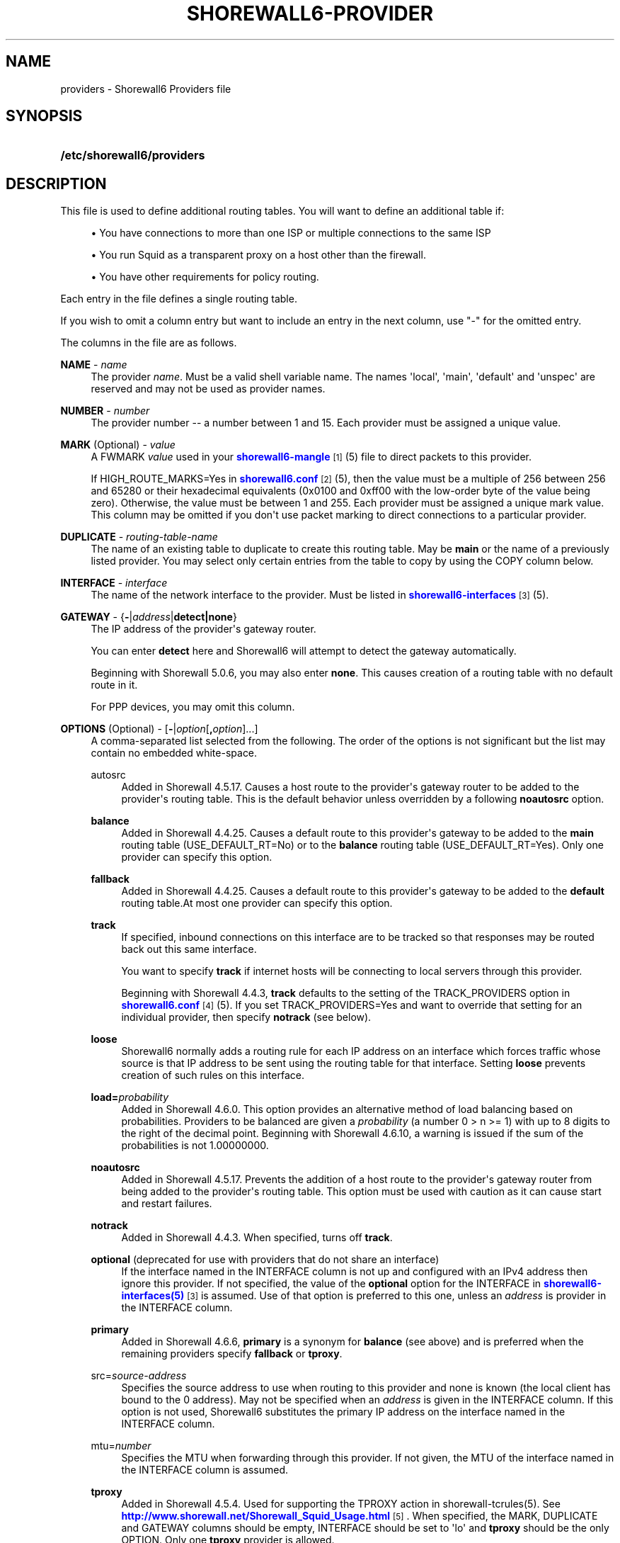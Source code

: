 '\" t
.\"     Title: shorewall6-providers
.\"    Author: [FIXME: author] [see http://docbook.sf.net/el/author]
.\" Generator: DocBook XSL Stylesheets v1.78.1 <http://docbook.sf.net/>
.\"      Date: 04/23/2016
.\"    Manual: Configuration Files
.\"    Source: Configuration Files
.\"  Language: English
.\"
.TH "SHOREWALL6\-PROVIDER" "5" "04/23/2016" "Configuration Files" "Configuration Files"
.\" -----------------------------------------------------------------
.\" * Define some portability stuff
.\" -----------------------------------------------------------------
.\" ~~~~~~~~~~~~~~~~~~~~~~~~~~~~~~~~~~~~~~~~~~~~~~~~~~~~~~~~~~~~~~~~~
.\" http://bugs.debian.org/507673
.\" http://lists.gnu.org/archive/html/groff/2009-02/msg00013.html
.\" ~~~~~~~~~~~~~~~~~~~~~~~~~~~~~~~~~~~~~~~~~~~~~~~~~~~~~~~~~~~~~~~~~
.ie \n(.g .ds Aq \(aq
.el       .ds Aq '
.\" -----------------------------------------------------------------
.\" * set default formatting
.\" -----------------------------------------------------------------
.\" disable hyphenation
.nh
.\" disable justification (adjust text to left margin only)
.ad l
.\" -----------------------------------------------------------------
.\" * MAIN CONTENT STARTS HERE *
.\" -----------------------------------------------------------------
.SH "NAME"
providers \- Shorewall6 Providers file
.SH "SYNOPSIS"
.HP \w'\fB/etc/shorewall6/providers\fR\ 'u
\fB/etc/shorewall6/providers\fR
.SH "DESCRIPTION"
.PP
This file is used to define additional routing tables\&. You will want to define an additional table if:
.sp
.RS 4
.ie n \{\
\h'-04'\(bu\h'+03'\c
.\}
.el \{\
.sp -1
.IP \(bu 2.3
.\}
You have connections to more than one ISP or multiple connections to the same ISP
.RE
.sp
.RS 4
.ie n \{\
\h'-04'\(bu\h'+03'\c
.\}
.el \{\
.sp -1
.IP \(bu 2.3
.\}
You run Squid as a transparent proxy on a host other than the firewall\&.
.RE
.sp
.RS 4
.ie n \{\
\h'-04'\(bu\h'+03'\c
.\}
.el \{\
.sp -1
.IP \(bu 2.3
.\}
You have other requirements for policy routing\&.
.RE
.PP
Each entry in the file defines a single routing table\&.
.PP
If you wish to omit a column entry but want to include an entry in the next column, use "\-" for the omitted entry\&.
.PP
The columns in the file are as follows\&.
.PP
\fBNAME\fR \- \fIname\fR
.RS 4
The provider
\fIname\fR\&. Must be a valid shell variable name\&. The names \*(Aqlocal\*(Aq, \*(Aqmain\*(Aq, \*(Aqdefault\*(Aq and \*(Aqunspec\*(Aq are reserved and may not be used as provider names\&.
.RE
.PP
\fBNUMBER\fR \- \fInumber\fR
.RS 4
The provider number \-\- a number between 1 and 15\&. Each provider must be assigned a unique value\&.
.RE
.PP
\fBMARK\fR (Optional) \- \fIvalue\fR
.RS 4
A FWMARK
\fIvalue\fR
used in your
\m[blue]\fBshorewall6\-mangle\fR\m[]\&\s-2\u[1]\d\s+2(5) file to direct packets to this provider\&.
.sp
If HIGH_ROUTE_MARKS=Yes in
\m[blue]\fBshorewall6\&.conf\fR\m[]\&\s-2\u[2]\d\s+2(5), then the value must be a multiple of 256 between 256 and 65280 or their hexadecimal equivalents (0x0100 and 0xff00 with the low\-order byte of the value being zero)\&. Otherwise, the value must be between 1 and 255\&. Each provider must be assigned a unique mark value\&. This column may be omitted if you don\*(Aqt use packet marking to direct connections to a particular provider\&.
.RE
.PP
\fBDUPLICATE\fR \- \fIrouting\-table\-name\fR
.RS 4
The name of an existing table to duplicate to create this routing table\&. May be
\fBmain\fR
or the name of a previously listed provider\&. You may select only certain entries from the table to copy by using the COPY column below\&.
.RE
.PP
\fBINTERFACE\fR \- \fIinterface\fR
.RS 4
The name of the network interface to the provider\&. Must be listed in
\m[blue]\fBshorewall6\-interfaces\fR\m[]\&\s-2\u[3]\d\s+2(5)\&.
.RE
.PP
\fBGATEWAY\fR \- {\fB\-\fR|\fIaddress\fR|\fBdetect|none\fR}
.RS 4
The IP address of the provider\*(Aqs gateway router\&.
.sp
You can enter
\fBdetect\fR
here and Shorewall6 will attempt to detect the gateway automatically\&.
.sp
Beginning with Shorewall 5\&.0\&.6, you may also enter
\fBnone\fR\&. This causes creation of a routing table with no default route in it\&.
.sp
For PPP devices, you may omit this column\&.
.RE
.PP
\fBOPTIONS\fR (Optional) \- [\fB\-\fR|\fIoption\fR[\fB,\fR\fIoption\fR]\&.\&.\&.]
.RS 4
A comma\-separated list selected from the following\&. The order of the options is not significant but the list may contain no embedded white\-space\&.
.PP
autosrc
.RS 4
Added in Shorewall 4\&.5\&.17\&. Causes a host route to the provider\*(Aqs gateway router to be added to the provider\*(Aqs routing table\&. This is the default behavior unless overridden by a following
\fBnoautosrc\fR
option\&.
.RE
.PP
\fBbalance\fR
.RS 4
Added in Shorewall 4\&.4\&.25\&. Causes a default route to this provider\*(Aqs gateway to be added to the
\fBmain\fR
routing table (USE_DEFAULT_RT=No) or to the
\fBbalance\fR
routing table (USE_DEFAULT_RT=Yes)\&. Only one provider can specify this option\&.
.RE
.PP
\fBfallback\fR
.RS 4
Added in Shorewall 4\&.4\&.25\&. Causes a default route to this provider\*(Aqs gateway to be added to the
\fBdefault\fR
routing table\&.At most one provider can specify this option\&.
.RE
.PP
\fBtrack\fR
.RS 4
If specified, inbound connections on this interface are to be tracked so that responses may be routed back out this same interface\&.
.sp
You want to specify
\fBtrack\fR
if internet hosts will be connecting to local servers through this provider\&.
.sp
Beginning with Shorewall 4\&.4\&.3,
\fBtrack\fR
defaults to the setting of the TRACK_PROVIDERS option in
\m[blue]\fBshorewall6\&.conf\fR\m[]\&\s-2\u[4]\d\s+2
(5)\&. If you set TRACK_PROVIDERS=Yes and want to override that setting for an individual provider, then specify
\fBnotrack\fR
(see below)\&.
.RE
.PP
\fBloose\fR
.RS 4
Shorewall6 normally adds a routing rule for each IP address on an interface which forces traffic whose source is that IP address to be sent using the routing table for that interface\&. Setting
\fBloose\fR
prevents creation of such rules on this interface\&.
.RE
.PP
\fBload=\fR\fB\fIprobability\fR\fR
.RS 4
Added in Shorewall 4\&.6\&.0\&. This option provides an alternative method of load balancing based on probabilities\&. Providers to be balanced are given a
\fIprobability\fR
(a number 0 > n >= 1) with up to 8 digits to the right of the decimal point\&. Beginning with Shorewall 4\&.6\&.10, a warning is issued if the sum of the probabilities is not 1\&.00000000\&.
.RE
.PP
\fBnoautosrc\fR
.RS 4
Added in Shorewall 4\&.5\&.17\&. Prevents the addition of a host route to the provider\*(Aqs gateway router from being added to the provider\*(Aqs routing table\&. This option must be used with caution as it can cause start and restart failures\&.
.RE
.PP
\fBnotrack\fR
.RS 4
Added in Shorewall 4\&.4\&.3\&. When specified, turns off
\fBtrack\fR\&.
.RE
.PP
\fBoptional\fR (deprecated for use with providers that do not share an interface)
.RS 4
If the interface named in the INTERFACE column is not up and configured with an IPv4 address then ignore this provider\&. If not specified, the value of the
\fBoptional\fR
option for the INTERFACE in
\m[blue]\fBshorewall6\-interfaces(5)\fR\m[]\&\s-2\u[3]\d\s+2
is assumed\&. Use of that option is preferred to this one, unless an
\fIaddress\fR
is provider in the INTERFACE column\&.
.RE
.PP
\fBprimary\fR
.RS 4
Added in Shorewall 4\&.6\&.6,
\fBprimary\fR
is a synonym for
\fBbalance\fR
(see above) and is preferred when the remaining providers specify
\fBfallback\fR
or
\fBtproxy\fR\&.
.RE
.PP
src=\fIsource\-address\fR
.RS 4
Specifies the source address to use when routing to this provider and none is known (the local client has bound to the 0 address)\&. May not be specified when an
\fIaddress\fR
is given in the INTERFACE column\&. If this option is not used, Shorewall6 substitutes the primary IP address on the interface named in the INTERFACE column\&.
.RE
.PP
mtu=\fInumber\fR
.RS 4
Specifies the MTU when forwarding through this provider\&. If not given, the MTU of the interface named in the INTERFACE column is assumed\&.
.RE
.PP
\fBtproxy\fR
.RS 4
Added in Shorewall 4\&.5\&.4\&. Used for supporting the TPROXY action in shorewall\-tcrules(5)\&. See
\m[blue]\fBhttp://www\&.shorewall\&.net/Shorewall_Squid_Usage\&.html\fR\m[]\&\s-2\u[5]\d\s+2\&. When specified, the MARK, DUPLICATE and GATEWAY columns should be empty, INTERFACE should be set to \*(Aqlo\*(Aq and
\fBtproxy\fR
should be the only OPTION\&. Only one
\fBtproxy\fR
provider is allowed\&.
.RE
.PP
\fBhostroute\fR
.RS 4
Added in Shorewall 4\&.5\&.21\&. This is the default behavior that results in a host route to the defined
\fBGATEWAY\fR
being inserted into the main routing table and into the provider\*(Aqs routing table\&.
\fBhostroute\fR
is required for older distributions but
\fBnohostroute\fR
(below) is appropriate for recent distributions\&.
\fBhostroute\fR
may interfere with Zebra\*(Aqs ability to add routes on some distributions such as Debian 7\&.
.RE
.PP
\fBnohostroute\fR
.RS 4
Added in Shorewall 4\&.5\&.21\&. nohostroute inhibits addition of a host route to the defined
\fBGATEWAY\fR
being inserted into the main routing table and into the provider\*(Aqs routing table\&.
\fBnohostroute\fR
is not appropriate for older distributions but is appropriate for recent distributions\&.
\fBnohostroute\fR
allows Zebra\*(Aqs to correctly add routes on some distributions such as Debian 7\&.
.RE
.PP
\fBpersistent\fR
.RS 4
Added in Shorewall 5\&.0\&.2 and alters the behavior of the
\fBdisable\fR
command:
.sp
.RS 4
.ie n \{\
\h'-04'\(bu\h'+03'\c
.\}
.el \{\
.sp -1
.IP \(bu 2.3
.\}
The provider\*(Aqs routing table still contains the apprioriate default route\&.
.RE
.sp
.RS 4
.ie n \{\
\h'-04'\(bu\h'+03'\c
.\}
.el \{\
.sp -1
.IP \(bu 2.3
.\}
Unless the
\fBnoautosrc\fR
option is specified, routing rules are generated to route traffic from the interfaces address(es) out of the provider\*(Aqs routing table\&.
.RE
.sp
.RS 4
.ie n \{\
\h'-04'\(bu\h'+03'\c
.\}
.el \{\
.sp -1
.IP \(bu 2.3
.\}
Persistent routing rules in
\m[blue]\fBshorewall6\-rtrules(5)\fR\m[]\&\s-2\u[6]\d\s+2
are present\&.
.RE
.RE
.RE
.PP
\fBCOPY\fR \- [{\fBnone\fR|\fIinterface\fR\fB[,\fR\fIinterface\fR]\&.\&.\&.}]
.RS 4
A comma\-separated list of other interfaces on your firewall\&. Wildcards specified using an asterisk ("*") are permitted (e\&.g\&., tun* )\&. Usually used only when DUPLICATE is
\fBmain\fR\&. Only copy routes through INTERFACE and through interfaces listed here\&. If you only wish to copy routes through INTERFACE, enter
\fBnone\fR
in this column\&.
.sp
Beginning with Shorewall 4\&.5\&.17, blackhole, unreachable and prohibit routes are no longer copied by default but may be copied by including
\fBblackhole\fR,\fBunreachable\fR
and
\fBprohibit\fR
respectively in the COPY list\&.
.RE
.SH "EXAMPLES"
.PP
Example 1:
.RS 4
You run squid in your DMZ on IP address 2002:ce7c:92b4:1::2\&. Your DMZ interface is eth2
.sp
.if n \{\
.RS 4
.\}
.nf
        #NAME   NUMBER  MARK DUPLICATE  INTERFACE GATEWAY              OPTIONS
        Squid   1       1    \-          eth2      2002:ce7c:92b4:1::2  \-
.fi
.if n \{\
.RE
.\}
.RE
.PP
Example 2:
.RS 4
eth0 connects to ISP 1\&. The ISP\*(Aqs gateway router has IP address 2001:ce7c:92b4:1::2\&.
.sp
eth1 connects to ISP 2\&. The ISP\*(Aqs gateway router has IP address 2001:d64c:83c9:12::8b\&.
.sp
eth2 connects to a local network\&.
.sp
.if n \{\
.RS 4
.\}
.nf
        #NAME NUMBER MARK DUPLICATE INTERFACE GATEWAY               OPTIONS    COPY
        ISP1  1       1    main      eth0     2001:ce7c:92b4:1::2   track      eth2
        ISP2  2       2    main      eth1     2001:d64c:83c9:12::8b track      eth2
.fi
.if n \{\
.RE
.\}
.RE
.SH "FILES"
.PP
/etc/shorewall6/providers
.SH "SEE ALSO"
.PP
\m[blue]\fBhttp://www\&.shorewall\&.net/MultiISP\&.html\fR\m[]\&\s-2\u[7]\d\s+2
.PP
\m[blue]\fBhttp://www\&.shorewall\&.net/configuration_file_basics\&.htm#Pairs\fR\m[]\&\s-2\u[8]\d\s+2
.PP
shorewall6(8), shorewall6\-accounting(5), shorewall6\-actions(5), shorewall6\-blacklist(5), shorewall6\-hosts(5), shorewall6\-interfaces(5), shorewall6\-maclist(5), shorewall6\-netmap(5),shorewall6\-params(5), shorewall6\-policy(5), shorewall6\-rtrules(5), shorewall6\-routestopped(5), shorewall6\-rules(5), shorewall6\&.conf(5), shorewall6\-secmarks(5), shorewall6\-tcclasses(5), shorewall6\-tcdevices(5), shorewall6\-mangle(5), shorewall6\-tos(5), shorewall6\-tunnels(5), shorewall6\-zones(5)
.SH "NOTES"
.IP " 1." 4
shorewall6-mangle
.RS 4
\%http://www.shorewall.net/manpages6/shorewall6-mangle.html
.RE
.IP " 2." 4
shorewall6.conf
.RS 4
\%http://www.shorewall.net/manpages6/shorewall6.conf.html
.RE
.IP " 3." 4
shorewall6-interfaces
.RS 4
\%http://www.shorewall.net/manpages6/shorewall6-interfaces.html
.RE
.IP " 4." 4
shorewall6.conf
.RS 4
\%http://www.shorewall.net/manpages6/shorwewall6.conf.html
.RE
.IP " 5." 4
http://www.shorewall.net/Shorewall_Squid_Usage.html
.RS 4
\%http://www.shorewall.net/Shorewall_Squid_Usage.html
.RE
.IP " 6." 4
shorewall6-rtrules(5)
.RS 4
\%http://www.shorewall.netshorewall-rtrules.html
.RE
.IP " 7." 4
http://www.shorewall.net/MultiISP.html
.RS 4
\%http://www.shorewall.net/MultiISP.html
.RE
.IP " 8." 4
http://www.shorewall.net/configuration_file_basics.htm#Pairs
.RS 4
\%http://www.shorewall.net/configuration_file_basics.htm#Pairs
.RE
